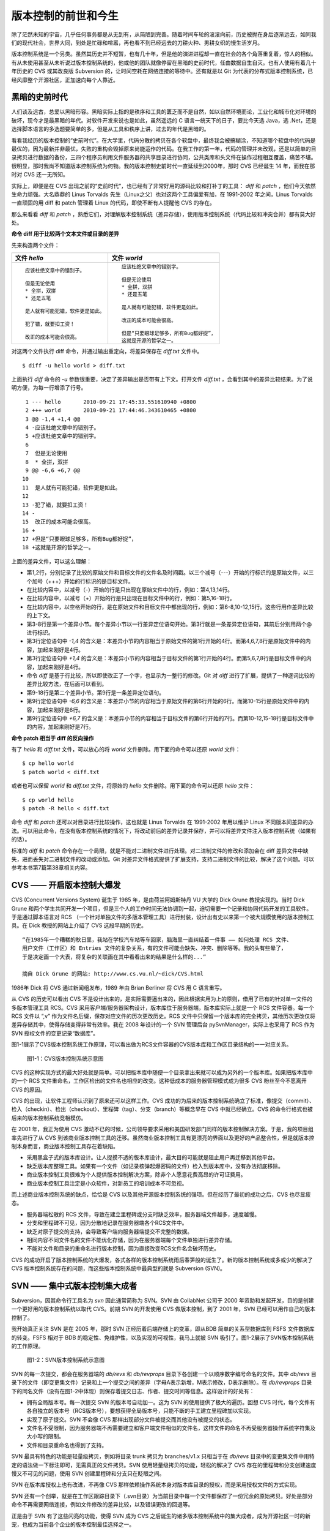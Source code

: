 版本控制的前世和今生
********************

除了茫然未知的宇宙，几乎任何事务都是从无到有，从简陋到完善。随着时间车轮的滚滚向前，历史被抛在身后逐渐远去，如同我们的现代社会，世界大同，到处是忙碌和喧嚣，再也看不到已经远去的刀耕火种、男耕女织的慢生活岁月。

版本控制系统是一个另类。虽然其历史并不短暂，也有几十年，但是他的演进进程却一直在社会的各个角落重复着，惊人的相似。有从未使用甚至从未听说过版本控制系统的，他或他的团队就像停留在黑暗的史前时代，任由数据自生自灭。也有人使用有着几十年历史的 CVS 或其改良版 Subversion 的，让时间空耗在网络连接的等待中。还有就是以 Git 为代表的分布式版本控制系统，已经风靡整个开源社区，正加速向每个人靠近。

黑暗的史前时代
===============

人们谈及远古，总爱以黑暗形容。黑暗实际上指的是秩序和工具的匮乏而不是自然，如以自然环境而论，工业化和城市化对环境的破坏，现今才是最黑暗的年代。对软件开发来说也是如此，虽然遥远的 C 语言一统天下的日子，要比今天选 Java，选 .Net，还是选择脚本语言的多选题要简单的多，但是从工具和秩序上讲，过去的年代是黑暗的。

看看我经历的版本控制的“史前时代”。在大学里，代码分散的拷贝在各个软盘中，最终我会被搞糊涂，不知道哪个软盘中的代码是最优的，因为最新并非最优，失败的重构会毁掉原来尚能运作的代码。在我工作的第一年，代码的管理并未改观，还是以简单的目录拷贝进行数据的备份，三四个程序员利用文件服务器的共享目录进行协同，公共类库和头文件在操作过程相互覆盖，痛苦不堪。很明显，那时我尚不知道版本控制系统为何物。我的版本控制史前时代一直延续到2000年，那时 CVS 已经诞生 14 年，而我在那时对 CVS 还一无所知。

实际上，即便是在 CVS 出现之前的“史前时代”，也已经有了非常好用的源码比较和打补丁的工具： `diff` 和 `patch` ，他们今天依然生命力顽强。大名鼎鼎的 Linus Torvalds 先生（Linux之父）也对这两个工具偏爱有加，在 1991-2002 年之间，Linus Torvalds一直顽固的用 diff 和 patch 管理着 Linux 的代码，即使不断有人提醒他 CVS 的存在。

那么来看看 `diff` 和 `patch` ，熟悉它们，对理解版本控制系统（差异存储），使用版本控制系统（代码比较和冲突合并）都有莫大好处。

**命令 diff 用于比较两个文本文件或目录的差异**

先来构造两个文件：

..   * 文件 `hello`
..   
..     ::
..   
..       应该杜绝文章中的错别子。
..       
..       但是无论使用
..       * 全拼，双拼
..       * 还是五笔
..       
..       是人就有可能犯错，软件更是如此。
..       
..       犯了错，就要扣工资！
..       
..       改正的成本可能会很高。
..   
..   
..   * 文件 `world`
..   
..     ::
..   
..       应该杜绝文章中的错别字。
..       
..       但是无论使用
..       * 全拼，双拼
..       * 还是五笔
..       
..       是人就有可能犯错，软件更是如此。
..       
..       改正的成本可能会很高。
..       
..       但是“只要眼球足够多，所有Bug都好捉”，
..       这就是开源的哲学之一。


+-----------------------------------------+-------------------------------------------+
| 文件 `hello`                            | 文件 `world`                              |
+=========================================+===========================================+
|   ::                                    |   ::                                      |
|                                         |                                           |
|     应该杜绝文章中的错别子。            |     应该杜绝文章中的错别字。              |
|                                         |                                           |
|     但是无论使用                        |     但是无论使用                          |
|     * 全拼，双拼                        |     * 全拼，双拼                          |
|     * 还是五笔                          |     * 还是五笔                            |
|                                         |                                           |
|     是人就有可能犯错，软件更是如此。    |     是人就有可能犯错，软件更是如此。      |
|                                         |                                           |
|     犯了错，就要扣工资！                |     改正的成本可能会很高。                |
|                                         |                                           |
|     改正的成本可能会很高。              |     但是“只要眼球足够多，所有Bug都好捉”， |
|                                         |     这就是开源的哲学之一。                |
+-----------------------------------------+-------------------------------------------+

对这两个文件执行 diff 命令，并通过输出重定向，将差异保存在 `diff.txt` 文件中。

::

  $ diff -u hello world > diff.txt

上面执行 `diff` 命令的 `-u` 参数很重要，决定了差异输出是否带有上下文。打开文件 `diff.txt` ，会看到其中的差异比较结果。为了说明方便，为每一行增添了行号。

::

   1 --- hello       2010-09-21 17:45:33.551610940 +0800
   2 +++ world       2010-09-21 17:44:46.343610465 +0800
   3 @@ -1,4 +1,4 @@
   4 -应该杜绝文章中的错别子。
   5 +应该杜绝文章中的错别字。
   6  
   7  但是无论使用
   8  * 全拼，双拼
   9 @@ -6,6 +6,7 @@
  10  
  11  是人就有可能犯错，软件更是如此。
  12  
  13 -犯了错，就要扣工资！
  14 -
  15  改正的成本可能会很高。
  16 +
  17 +但是“只要眼球足够多，所有Bug都好捉”，
  18 +这就是开源的哲学之一。

上面的差异文件，可以这么理解：

* 第1,2行，分别记录了比较的原始文件和目标文件的文件名及时间戳。以三个减号（---）开始的行标识的是原始文件，以三个加号（+++）开始的行标识的是目标文件。
* 在比较内容中，以减号（-）开始的行是只出现在原始文件中的行，例如：第4,13,14行。
* 在比较内容中，以减号（+）开始的行是只出现在目标文件中的行，例如：第5,16-18行。
* 在比较内容中，以空格开始的行，是在原始文件和目标文件中都出现的行，例如：第6-8,10-12,15行。这些行用作差异比较的上下文。
* 第3-8行是第一个差异小节。每个差异小节以一行差异定位语句开始。第3行就是一条差异定位语句，其前后分别用两个@ 进行标识。
* 第3行定位语句中 `-1,4` 的含义是：本差异小节的内容相当于原始文件的第1行开始的4行。而第4,6,7,8行是原始文件中的内容，加起来刚好是4行。
* 第3行定位语句中 `+1,4` 的含义是：本差异小节的内容相当于目标文件的第1行开始的4行。而第5,6,7,8行是目标文件中的内容，加起来刚好是4行。
* 命令 `diff` 是基于行比较，所以即使改正了一个字，也显示为一整行的修改。Git 对 `diff` 进行了扩展，提供了一种逐词比较的差异比较方法，在后面可以看到。
* 第9-18行是第二个差异小节。第9行是一条差异定位语句。
* 第9行定位语句中 `-6,6` 的含义是：本差异小节的内容相当于原始文件的第6行开始的6行。而第10-15行是原始文件中的内容，加起来刚好是6行。
* 第9行定位语句中 `+6,7` 的含义是：本差异小节的内容相当于目标文件的第6行开始的7行。而第10-12,15-18行是目标文件中的内容，加起来刚好是7行。

**命令 patch 相当于 diff 的反向操作**

有了 `hello` 和 `diff.txt` 文件，可以放心的将 `world` 文件删除。用下面的命令可以还原 `world` 文件：

::

  $ cp hello world
  $ patch world < diff.txt

或者也可以保留 `world` 和 `diff.txt` 文件，将原始的 `hello` 文件删除。用下面的命令可以还原 `hello` 文件：

::

  $ cp world hello
  $ patch -R hello < diff.txt

命令 `diff` 和 `patch` 还可以对目录进行比较操作，这也就是 Linus Torvalds 在 1991-2002 年用以维护 Linux 不同版本间差异的办法。可以用此命令，在没有版本控制系统的情况下，将改动前后的差异记录并保存，并可以将差异文件注入版本控制系统（如果有的话）。

标准的 `diff` 和 `patch` 命令存在一个局限，就是不能对二进制文件进行处理。对二进制文件的修改和添加会在 diff 差异文件中缺失，进而丢失对二进制文件的改动或添加。Git 对差异文件格式提供了扩展支持，支持二进制文件的比较，解决了这个问题。可以参考本书第7篇第38章相关内容。

CVS —— 开启版本控制大爆发
===========================

CVS (Concurrent Versions System) 诞生于 1985 年，是由荷兰阿姆斯特丹 VU 大学的 Dick Grune 教授实现的。当时 Dick Grune 和两个学生共同开发一个项目，但是三个人的工作时间无法协调到一起，迫切需要一个记录和协同代码开发的工具软件。于是通过脚本语言对 RCS （一个针对单独文件的多版本管理工具）进行封装，设计出有史以来第一个被大规模使用的版本控制工具。在 Dick 教授的网站上介绍了 CVS 这段早期的历史。

::

  “在1985年一个糟糕的秋日里，我站在学校汽车站等车回家，脑海里一直纠结着一件事 —— 如何处理 RCS 文件、
  用户文件（工作区）和 Entries 文件的复杂关系，有的文件可能会缺失、冲突、删除等等。我的头有些晕了，
  于是决定画一个大表，将复杂的关联画在其中看看出来的结果是什么样的...”

  摘自 Dick Grune 的网站: http://www.cs.vu.nl/~dick/CVS.html

1986年 Dick 将 CVS 通过新闻组发布，1989 年由 Brian Berliner 将 CVS 用 C 语言重写。

从 CVS 的历史可以看出 CVS 不是设计出来的，是实际需要逼出来的，因此根据实用为上的原则，借用了已有的针对单一文件的多版本管理工具 RCS。CVS 采用客户端/服务器架构设计，版本库位于服务器端，版本库实际上就是一个 RCS 文件容器。每一个 RCS 文件以 “,v” 作为文件名后缀，保存对应文件的历次更改历史。RCS 文件中只保留一个版本库的完全拷贝，其他历次更改仅将差异存储其中，使得存储变得非常有效率。我在 2008 年设计的一个 SVN 管理后台 pySvnManager，实际上也采用了 RCS 作为 SVN 授权文件的变更记录“数据库”。

图1-1展示了CVS版本控制系统工作原理，可以看出做为RCS文件容器的CVS版本库和工作区目录结构的一一对应关系。

.. figure:: images/meet-git/cvs-arch.png
   :scale: 80

   图1-1：CVS版本控制系统示意图

CVS 的这种实现方式的最大好处就是简单。可以把版本库中随便一个目录拿出来就可以成为另外的一个版本库。如果把版本库中的一个 RCS 文件重命名，工作区检出的文件名也相应的改变。这种低成本的服务器管理模式成为很多 CVS 粉丝至今不愿离开 CVS 的原因。

CVS 的出现，让软件工程师认识到了原来还可以这样工作。CVS 成功的为后来的版本控制系统确立了标准，像提交（commit）、检入（checkin）、检出（checkout）、里程碑（tag）、分支（branch）等概念早在 CVS 中就已经确立。CVS 的命令行格式也被后来的版本控制系统竞相模仿。

在 2001 年，我正为使用 CVS 激动不已的时候，公司领导要求采用和美国研发部门同样的版本控制解决方案。于是，我的项目组率先进行了从 CVS 到该商业版本控制工具的迁移。虽然商业版本控制工具有更漂亮的界面以及更好的产品整合性，但是就版本控制本身而言，商业版本控制工具存在着缺陷。

* 采用黑盒子式的版本库设计。让人捉摸不透的版本库设计，最大目的可能就是阻止用户再迁移到其他平台。
* 缺乏版本库整理工具。如果有一个文件（如记录核弹起爆密码的文件）检入到版本库中，没有办法彻底移除。
* 商业版本控制工具很难为个人提供版本控制解决方案，除非个人愿意花费高昂的许可证费用。
* 商业版本控制工具注定是小众软件，对新员工的培训成本不可忽视。

而上述商业版本控制系统的缺点，恰恰是 CVS 以及其他开源版本控制系统的强项。但在经历了最初的成功之后，CVS 也尽显疲态。

* 服务器端松散的 RCS 文件，导致在建立里程碑或分支时缺乏效率，服务器端文件越多，速度越慢。
* 分支和里程碑不可见，因为分散地记录在服务器端各个RCS文件中。
* 缺乏对原子提交的支持，会导致客户端向服务器端提交不完整的数据。
* 相同内容不同文件名的文件不能优化存储，因为在服务器端每个文件单独进行差异存储。
* 不能对文件和目录的重命名进行版本控制，因为直接改变RCS文件名会破坏历史。

CVS 的成功开启了版本控制系统的大爆发，各式各样的版本控制系统雨后春笋般的诞生了。新的版本控制系统或多或少的解决了 CVS 版本控制系统存在的问题，而这些版本控制系统中最典型的就是 Subversion (SVN)。

SVN —— 集中式版本控制集大成者
================================

Subversion，因其命令行工具名为 `svn` 因此通常简称为 SVN。SVN 由 CollabNet 公司于 2000 年资助和发起开发，目的是创建一个更好用的版本控制系统以取代 CVS。前期 SVN 的开发使用 CVS 做版本控制，到了 2001 年，SVN 已经可以用作自己的版本控制了。

我开始真正关注 SVN 是在 2005 年，那时 SVN 正经历着后端存储上的变革，即从BDB 简单的关系型数据库到 FSFS 文件数据库的转变。FSFS 相对于 BDB 的稳定性、免维护性，以及实现的可视性，我马上就被 SVN 吸引了。图1-2展示了SVN版本控制系统的工作原理。

.. figure:: images/meet-git/svn-arch.png
   :scale: 80

   图1-2：SVN版本控制系统示意图

SVN 的每一次提交，都会在服务器端的 `db/revs` 和 `db/revprops` 目录下各创建一个以顺序数字编号命名的文件。其中 `db/revs` 目录下的文件（即变更集文件）记录和上一个提交之间的差异（字母A表示新增，M表示修改，D表示删除）。在 `db/revprops` 目录下的同名文件（没有在图1-2中体现）则保存着提交日志、作者、提交时间等信息。这样设计的好处有：

* 拥有全局版本号。每一次提交 SVN 的版本号自动加一。这为 SVN 的使用提供了极大的遍历。回想 CVS 时代，每个文件有各自独立的版本号（RCS版本号），要想获得全局版本号，只能不断的手工建立里程碑加以实现。
* 实现了原子提交。SVN 不会像 CVS 那样出现部分文件被提交而其他没有被提交的状态。
* 文件名不受限制，因为服务器端不再需要建立和客户端文件相似的文件名，这样文件的命名不再受服务器操作系统字符集及大小写的限制。
* 文件和目录重命名也得到了支持。

SVN 最具有特色的功能是轻量级拷贝，例如将目录 trunk 拷贝为 branches/v1.x 只相当于在 `db/revs` 目录中的变更集文件中用特定的语法做一下标注即可，无需真正的文件拷贝。SVN 使用轻量级拷贝的功能，轻松的解决了 CVS 存在的里程碑和分支创建速度慢又不可见的问题，使用 SVN 创建里程碑和分支只在眨眼之间。

SVN 在版本库授权上也有改进，不再像 CVS 那样依赖操作系统本身对版本库目录的授权，而是采用授权文件的方式实现。

SVN 还有一个创举，就是在工作区跟踪目录下（.svn目录）为当前目录中每一个文件都保存了一份冗余的原始拷贝。好处是部分命令不再需要网络连接，例如文件修改的差异比较，以及错误更改的回退等。

正是由于 SVN 有了这些闪亮的功能，使得 SVN 成为 CVS 之后诞生的诸多版本控制系统中的集大成者，成为开源社区一时的新宠，也成为当前各个企业的版本控制最佳选择之一。

但是 SVN 相对 CVS 在本质上并没有突破，都属于集中式版本控制系统。就是一个项目只有一个唯一的版本库与之对应，所有的项目成员都通过网络向该服务器进行提交。这样的设计容易出现单点故障不说，单是查看日志、提交数据等操作因为网络延迟而导致的等待，就让足以让基于广域网协同的团队抓狂。

除了集中式版本控制系统固有的问题外，SVN 的里程碑、分支的设计也被证明是一个错误，虽然这个错误使得 SVN 拥有了快速创建里程碑和分支的能力，但是这个错误导致了更多的问题。

* 项目文件在版本库中必须按照一定的目录结构进行部署，否则可能无法建立里程碑和分支。

  我在项目咨询过程中就见过很多团队，直接在版本库的根目录下创建项目文件。这样的版本库布局，在需要创建里程碑和分支时就无从下手了，因为根目录是不能拷贝到子目录中的。所以 SVN 的用户在创建版本库时必须遵守一个古怪的约定：创建三个顶级目录 `/trunk`, `/tags` 和 `/branches` 。

* 精心设计的授权，因为创建里程碑和分支而被破坏。

  SVN 的授权是基于目录的，分支和里程碑也被视为目录（和其他目录没有分别）。因此每次创建分支或里程碑，就要将针对 /trunk 及其子目录的授权在新建的分支或里程碑上重建。随着分支和里程碑数量的增多，授权愈加复杂，维护也愈加困难。

* 分支太随意导致混乱。SVN 的分支创建可以非常随意：可以基于 /trunk 创建分支，也可以基于其他任何目录创建分支。因此 SVN 很难画出一个有意义的分支图。再加上一次提交可以同时包含针对不同分支的文件变更，让事情变得更遭。

* 虽然在 SVN 1.5 之后拥有了合并追踪功能，但这个功能会因为混乱的分支管理而被抵消。

2009 年底，SVN 由 CollabNet 公司交由 Apache 社区管理，至此 SVN 成为了 Apache 组织的一个子项目。这对 SVN 到底意味着什么？是开发的停滞，还是新的开始，拭目以待。

Git —— Linus 的第二个伟大作品
==================================

Linux 之父 Linus Torvalds 是坚定的 CVS 反对者，同样也反对 SVN。这就是为什么在 1991-2002 这十余年间，Linus 宁可手工通过补丁文件方式维护代码，也迟迟不使用 CVS。我想在那个时期要想劝说 Linus 使用 CVS 只有一个办法，把 CVS 服务器搬进 Linus 的卧室，并对外配以千兆带宽。

在 2002-2005 年 Linus Torvalds 冒着开源社区精英们的口诛笔伐，选择了一个商业版本控制系统 BitKeeper 作为 Linux 内核的代码管理工具。BitKeeper 是一款不同于 CVS/SVN 那样的集中式版本控制工具，而是一款分布式版本控制工具。

分布式版本控制系统最大的反传统之处在于，可以不需要集中式的版本库，每个人都工作在通过克隆操作建立的本地版本库中。就是说每个人都拥有一个完整的版本库，所有操作包括查看提交日志、提交、创建里程碑和分支、合并分支、回退等都直接在本地完成不需要网络连接。和他人的版本库交互可以有多种方式：可以推送（PUSH），可以拉回（PULL)，可以通过补丁文件传送。

2005 年发生的一件事，最终导致了 Git 的诞生。在2005年4月 Andrew Tridgell，即大名鼎鼎的 Samba 的作者试图尝试对 BitKeeper 反向工程，以开发一个能与 BitKeeper 交互的开源工具。这激怒了 BitKeeper 软件的所有者 BitMover 公司，要求收回对 Linux 社区免费使用 BitKeeper 的授权。迫不得已 Torvalds 选择自己开发一个分布式版本控制工具以替代 BitKeeper。

* Git 的开发始于2005年4月3日。
* 项目于2005年4月6日发布。
* 在4月7日，Git就可以作为自身的版本控制了。
* 第一个多分支合并发生于4月18日。
* 到4月29日，Git的性能已经达到了 Torvalds 的预期。
* 到6月16日，Linux 核心 2.6.12 发布，那时 Linux 核心已经在使用 Git 来维护源代码了。

Torvalds 以一个文件系统专家和内核设计者的视角对 Git 进行了设计，其独特的设计，让 Git 拥有非凡的性能和最为优化的存储。在完成原型设计后，在2005年7月26日，Torvalds 功成身退，将 Git 的维护交给另外一个 Git 的主要贡献者 Junio Hamano，直到现在。

最初的 Git 除了一些核心命令，其他都用脚本语言开发，而且每个功能都作为一条独立的命令，例如克隆操作用 `git-clone` ，提交操作用命令 `git-commit` 。这导致 Git 拥有庞大的命令集，使用习惯也和其他版本控制系统格格不入。随着 Git 的开发者和使用者的增加，Git 也在逐渐的演变，例如到 1.5.4 版本时，将一百多个独立命令封装为一个 `git` 命令，看起来更像是一个独立的工具了，而且 Git 的使用习惯也逐渐能给让普通用户所接受。

经过短短的几年的发展，众多的开源项目都纷纷从 SVN 或其他版本控制系统迁移到 Git。虽然版本控制系统的迁移是痛苦的，但是因为迁移到Git会带来开发效率的极大提升，带来巨大的效益，很快就会忘记迁移过程的痛苦，很快就会适应新的工作模式。在 Git 网站列出了几个使用 Git 的重量级项目，个个都是人们耳熟能详的，除了 Git 和 Linux 内核外，还有：Perl, Eclipse, Gnome, KDE, Qt, Ruby on Rails, Android, PostgreSQL, Debian, X.org。当然还有 GitHub 的上百万个项目。

Git 虽然是在 Linux 下开发的，现在已经可以跨平台运行在所有主流的操作系统上，包括 Linux、Mac OS X 和 Windows 等。可以说每一个使用计算机的用户都可以分享 Git 带来的便利和快乐。
